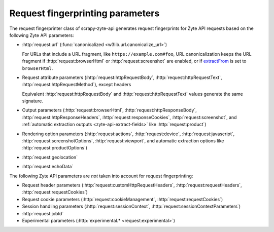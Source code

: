 .. _fingerprint-params:

=================================
Request fingerprinting parameters
=================================

The request fingerprinter class of scrapy-zyte-api generates request
fingerprints for Zyte API requests based on the following Zyte API parameters:

-   :http:`request:url` (:func:`canonicalized <w3lib.url.canonicalize_url>`)

    For URLs that include a URL fragment, like ``https://example.com#foo``, URL
    canonicalization keeps the URL fragment if :http:`request:browserHtml` or
    :http:`request:screenshot` are enabled, or if extractFrom_ is set to
    ``browserHtml``.

    .. _extractFrom: https://docs.zyte.com/zyte-api/usage/extract.html#extraction-source

-   Request attribute parameters (:http:`request:httpRequestBody`,
    :http:`request:httpRequestText`, :http:`request:httpRequestMethod`), except
    headers

    Equivalent :http:`request:httpRequestBody` and
    :http:`request:httpRequestText` values generate the same signature.

-   Output parameters (:http:`request:browserHtml`,
    :http:`request:httpResponseBody`, :http:`request:httpResponseHeaders`,
    :http:`request:responseCookies`, :http:`request:screenshot`, and
    :ref:`automatic extraction outputs <zyte-api-extract-fields>` like
    :http:`request:product`)

-   Rendering option parameters (:http:`request:actions`,
    :http:`request:device`, :http:`request:javascript`,
    :http:`request:screenshotOptions`, :http:`request:viewport`, and automatic
    extraction options like :http:`request:productOptions`)

-   :http:`request:geolocation`

-   :http:`request:echoData`

The following Zyte API parameters are *not* taken into account for request
fingerprinting:

-   Request header parameters (:http:`request:customHttpRequestHeaders`,
    :http:`request:requestHeaders`, :http:`request:requestCookies`)

-   Request cookie parameters (:http:`request:cookieManagement`,
    :http:`request:requestCookies`)

-   Session handling parameters (:http:`request:sessionContext`,
    :http:`request:sessionContextParameters`)

-   :http:`request:jobId`

-   Experimental parameters (:http:`experimental.* <request:experimental>`)
